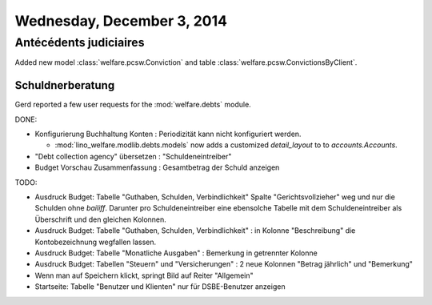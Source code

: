 ===========================
Wednesday, December 3, 2014
===========================


Antécédents judiciaires
-----------------------

Added new model :class:`welfare.pcsw.Conviction`
and table :class:`welfare.pcsw.ConvictionsByClient`.



Schuldnerberatung
=================

Gerd reported a few user requests for the :mod:`welfare.debts` module.

DONE:

- Konfigurierung Buchhaltung Konten : Periodizität kann nicht
  konfiguriert werden.

  - :mod:`lino_welfare.modlib.debts.models` now adds a customized
    `detail_layout` to to `accounts.Accounts`.

- "Debt collection agency" übersetzen : "Schuldeneintreiber"

- Budget Vorschau Zusammenfassung : Gesamtbetrag der Schuld anzeigen

TODO:

- Ausdruck Budget: Tabelle "Guthaben, Schulden, Verbindlichkeit"
  Spalte "Gerichtsvollzieher" weg und nur die Schulden ohne
  `bailiff`. Darunter pro Schuldeneintreiber eine ebensolche Tabelle
  mit dem Schuldeneintreiber als Überschrift und den gleichen
  Kolonnen.

- Ausdruck Budget: Tabelle "Guthaben, Schulden, Verbindlichkeit" : in
  Kolonne "Beschreibung" die Kontobezeichnung wegfallen lassen.

- Ausdruck Budget: Tabelle "Monatliche Ausgaben" : Bemerkung in
  getrennter Kolonne

- Ausdruck Budget: Tabellen "Steuern" und "Versicherungen" : 2 neue
  Kolonnen "Betrag jährlich" und "Bemerkung"

- Wenn man auf Speichern klickt, springt Bild auf Reiter "Allgemein"

- Startseite: Tabelle "Benutzer und Klienten" nur für DSBE-Benutzer
  anzeigen
